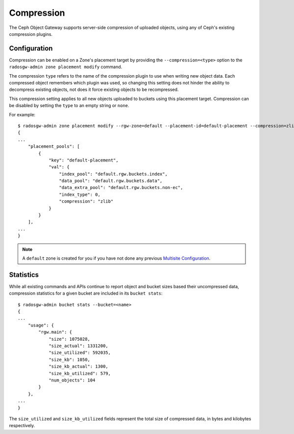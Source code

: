 ===========
Compression
===========

.. versionadded:: Kraken

The Ceph Object Gateway supports server-side compression of uploaded objects,
using any of Ceph's existing compression plugins.


Configuration
=============

Compression can be enabled on a Zone's placement target by providing the
``--compression=<type>`` option to the ``radosgw-admin zone placement modify``
command.

The compression ``type`` refers to the name of the compression plugin to use
when writing new object data. Each compressed object remembers which plugin
was used, so changing this setting does not hinder the ability to decompress
existing objects, not does it force existing objects to be recompressed.

This compression setting applies to all new objects uploaded to buckets using
this placement target. Compression can be disabled by setting the ``type`` to
an empty string or ``none``.

For example::

  $ radosgw-admin zone placement modify --rgw-zone=default --placement-id=default-placement --compression=zlib
  {
  ...
      "placement_pools": [
          {
              "key": "default-placement",
              "val": {
                  "index_pool": "default.rgw.buckets.index",
                  "data_pool": "default.rgw.buckets.data",
                  "data_extra_pool": "default.rgw.buckets.non-ec",
                  "index_type": 0,
                  "compression": "zlib"
              }
          }
      ],
  ...
  }

.. note:: A ``default`` zone is created for you if you have not done any
   previous `Multisite Configuration`_.


Statistics
==========

While all existing commands and APIs continue to report object and bucket
sizes based their uncompressed data, compression statistics for a given bucket
are included in its ``bucket stats``::

  $ radosgw-admin bucket stats --bucket=<name>
  {
  ...
      "usage": {
          "rgw.main": {
              "size": 1075028,
              "size_actual": 1331200,
              "size_utilized": 592035,
              "size_kb": 1050,
              "size_kb_actual": 1300,
              "size_kb_utilized": 579,
              "num_objects": 104
          }
      },
  ...
  }

The ``size_utilized`` and ``size_kb_utilized`` fields represent the total
size of compressed data, in bytes and kilobytes respectively.


.. _`Multisite Configuration`: ../multisite
